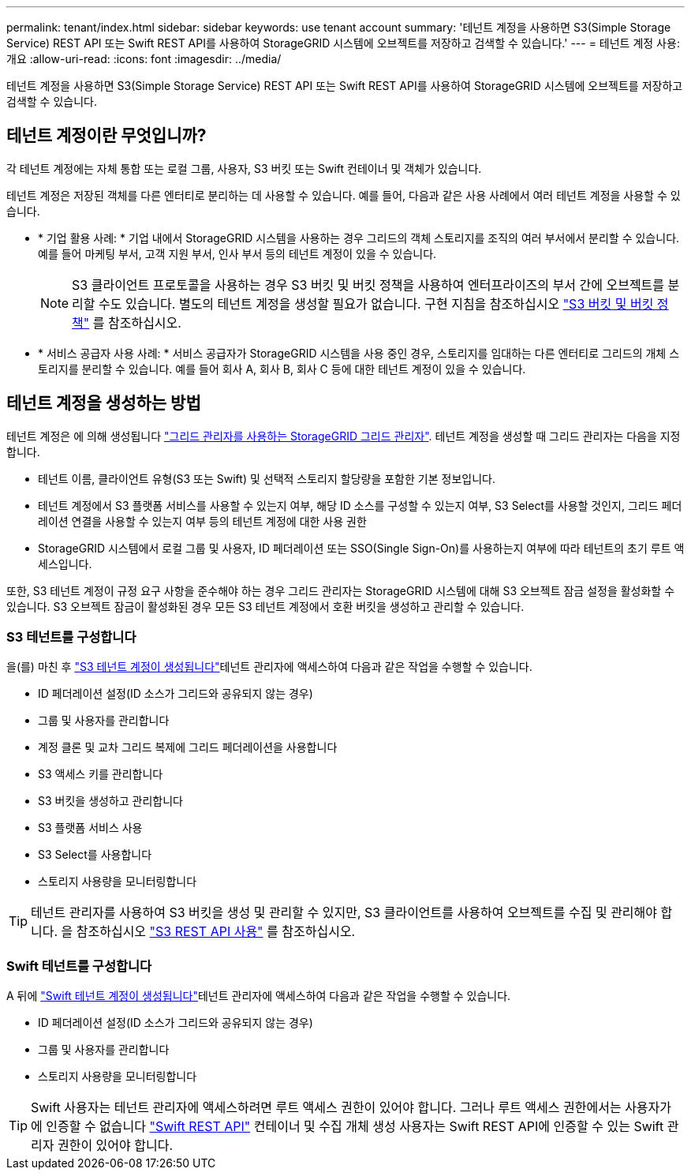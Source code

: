 ---
permalink: tenant/index.html 
sidebar: sidebar 
keywords: use tenant account 
summary: '테넌트 계정을 사용하면 S3(Simple Storage Service) REST API 또는 Swift REST API를 사용하여 StorageGRID 시스템에 오브젝트를 저장하고 검색할 수 있습니다.' 
---
= 테넌트 계정 사용: 개요
:allow-uri-read: 
:icons: font
:imagesdir: ../media/


[role="lead"]
테넌트 계정을 사용하면 S3(Simple Storage Service) REST API 또는 Swift REST API를 사용하여 StorageGRID 시스템에 오브젝트를 저장하고 검색할 수 있습니다.



== 테넌트 계정이란 무엇입니까?

각 테넌트 계정에는 자체 통합 또는 로컬 그룹, 사용자, S3 버킷 또는 Swift 컨테이너 및 객체가 있습니다.

테넌트 계정은 저장된 객체를 다른 엔터티로 분리하는 데 사용할 수 있습니다. 예를 들어, 다음과 같은 사용 사례에서 여러 테넌트 계정을 사용할 수 있습니다.

* * 기업 활용 사례: * 기업 내에서 StorageGRID 시스템을 사용하는 경우 그리드의 객체 스토리지를 조직의 여러 부서에서 분리할 수 있습니다. 예를 들어 마케팅 부서, 고객 지원 부서, 인사 부서 등의 테넌트 계정이 있을 수 있습니다.
+

NOTE: S3 클라이언트 프로토콜을 사용하는 경우 S3 버킷 및 버킷 정책을 사용하여 엔터프라이즈의 부서 간에 오브젝트를 분리할 수도 있습니다. 별도의 테넌트 계정을 생성할 필요가 없습니다. 구현 지침을 참조하십시오 link:../s3/bucket-and-group-access-policies.html["S3 버킷 및 버킷 정책"] 를 참조하십시오.

* * 서비스 공급자 사용 사례: * 서비스 공급자가 StorageGRID 시스템을 사용 중인 경우, 스토리지를 임대하는 다른 엔터티로 그리드의 개체 스토리지를 분리할 수 있습니다. 예를 들어 회사 A, 회사 B, 회사 C 등에 대한 테넌트 계정이 있을 수 있습니다.




== 테넌트 계정을 생성하는 방법

테넌트 계정은 에 의해 생성됩니다 link:../admin/managing-tenants.html["그리드 관리자를 사용하는 StorageGRID 그리드 관리자"]. 테넌트 계정을 생성할 때 그리드 관리자는 다음을 지정합니다.

* 테넌트 이름, 클라이언트 유형(S3 또는 Swift) 및 선택적 스토리지 할당량을 포함한 기본 정보입니다.
* 테넌트 계정에서 S3 플랫폼 서비스를 사용할 수 있는지 여부, 해당 ID 소스를 구성할 수 있는지 여부, S3 Select를 사용할 것인지, 그리드 페더레이션 연결을 사용할 수 있는지 여부 등의 테넌트 계정에 대한 사용 권한
* StorageGRID 시스템에서 로컬 그룹 및 사용자, ID 페더레이션 또는 SSO(Single Sign-On)를 사용하는지 여부에 따라 테넌트의 초기 루트 액세스입니다.


또한, S3 테넌트 계정이 규정 요구 사항을 준수해야 하는 경우 그리드 관리자는 StorageGRID 시스템에 대해 S3 오브젝트 잠금 설정을 활성화할 수 있습니다. S3 오브젝트 잠금이 활성화된 경우 모든 S3 테넌트 계정에서 호환 버킷을 생성하고 관리할 수 있습니다.



=== S3 테넌트를 구성합니다

을(를) 마친 후 link:../admin/creating-tenant-account.html["S3 테넌트 계정이 생성됩니다"]테넌트 관리자에 액세스하여 다음과 같은 작업을 수행할 수 있습니다.

* ID 페더레이션 설정(ID 소스가 그리드와 공유되지 않는 경우)
* 그룹 및 사용자를 관리합니다
* 계정 클론 및 교차 그리드 복제에 그리드 페더레이션을 사용합니다
* S3 액세스 키를 관리합니다
* S3 버킷을 생성하고 관리합니다
* S3 플랫폼 서비스 사용
* S3 Select를 사용합니다
* 스토리지 사용량을 모니터링합니다



TIP: 테넌트 관리자를 사용하여 S3 버킷을 생성 및 관리할 수 있지만, S3 클라이언트를 사용하여 오브젝트를 수집 및 관리해야 합니다. 을 참조하십시오 link:../s3/index.html["S3 REST API 사용"] 를 참조하십시오.



=== Swift 테넌트를 구성합니다

A 뒤에 link:../admin/creating-tenant-account.html["Swift 테넌트 계정이 생성됩니다"]테넌트 관리자에 액세스하여 다음과 같은 작업을 수행할 수 있습니다.

* ID 페더레이션 설정(ID 소스가 그리드와 공유되지 않는 경우)
* 그룹 및 사용자를 관리합니다
* 스토리지 사용량을 모니터링합니다



TIP: Swift 사용자는 테넌트 관리자에 액세스하려면 루트 액세스 권한이 있어야 합니다. 그러나 루트 액세스 권한에서는 사용자가 에 인증할 수 없습니다 link:../swift/index.html["Swift REST API"] 컨테이너 및 수집 개체 생성 사용자는 Swift REST API에 인증할 수 있는 Swift 관리자 권한이 있어야 합니다.
